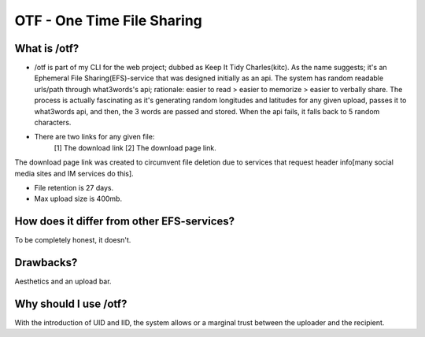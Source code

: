 OTF - One Time File Sharing
========

What is /otf?
----

* /otf is part of my CLI for the web project; dubbed as Keep It Tidy Charles(kitc). As the name suggests; it's an Ephemeral File Sharing(EFS)-service that was designed initially as an api. The system has random readable urls/path through what3words's api; rationale: easier to read > easier to memorize > easier to verbally share. The process is actually fascinating as it's generating random longitudes and latitudes for any given upload, passes it to what3words api, and then, the 3 words are passed and stored. When the api fails, it falls back to 5 random characters. 

* There are two links for any given file:
    [1] The download link 
    [2] The download page link.

The download page link was created to circumvent file deletion due to services that request header info[many social media sites and IM services do this]. 

* File retention is 27 days.
* Max upload size is 400mb.

How does it differ from other EFS-services?
----

To be completely honest, it doesn't.

Drawbacks?
----
Aesthetics and an upload bar. 

Why should I use /otf?
----

With the introduction of UID and IID, the system allows or a marginal trust between the uploader and the recipient. 
